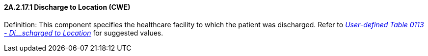 ==== 2A.2.17.1 Discharge to Location (CWE)

Definition: This component specifies the healthcare facility to which the patient was discharged. Refer to file:///E:\V2\v2.9%20final%20Nov%20from%20Frank\V29_CH02C_Tables.docx#HL70113[_User-defined Table 0113 - Di__scharged to Location_] for suggested values.

